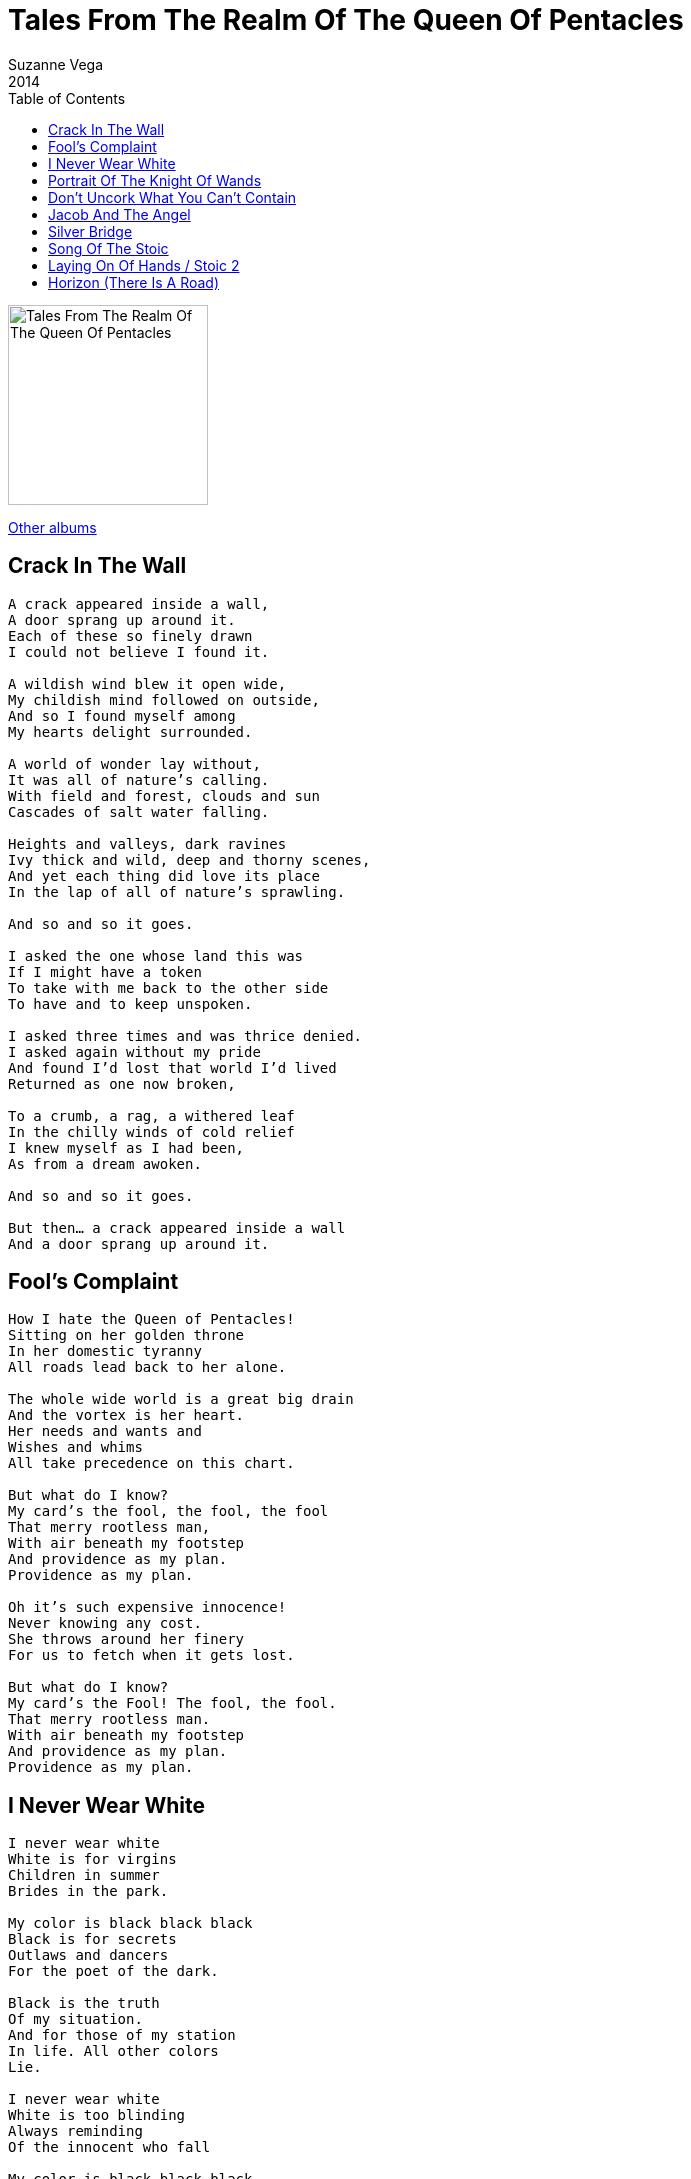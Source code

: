 = Tales From The Realm Of The Queen Of Pentacles
Suzanne Vega
2014
:toc:

image:../cover.jpg[Tales From The Realm Of The Queen Of Pentacles,200,200]

link:../../links.html[Other albums]

== Crack In The Wall

[verse]
____
A crack appeared inside a wall,
A door sprang up around it.
Each of these so finely drawn
I could not believe I found it.

A wildish wind blew it open wide,
My childish mind followed on outside,
And so I found myself among
My hearts delight surrounded.

A world of wonder lay without,
It was all of nature’s calling.
With field and forest, clouds and sun
Cascades of salt water falling.

Heights and valleys, dark ravines
Ivy thick and wild, deep and thorny scenes,
And yet each thing did love its place
In the lap of all of nature’s sprawling.

And so and so it goes.

I asked the one whose land this was
If I might have a token
To take with me back to the other side
To have and to keep unspoken.

I asked three times and was thrice denied.
I asked again without my pride
And found I’d lost that world I’d lived
Returned as one now broken,

To a crumb, a rag, a withered leaf
In the chilly winds of cold relief
I knew myself as I had been,
As from a dream awoken.

And so and so it goes.

But then… a crack appeared inside a wall
And a door sprang up around it. 
____


== Fool's Complaint

[verse]
____
How I hate the Queen of Pentacles!
Sitting on her golden throne
In her domestic tyranny
All roads lead back to her alone.

The whole wide world is a great big drain
And the vortex is her heart.
Her needs and wants and
Wishes and whims
All take precedence on this chart.

But what do I know?
My card’s the fool, the fool, the fool
That merry rootless man,
With air beneath my footstep
And providence as my plan.
Providence as my plan.

Oh it’s such expensive innocence!
Never knowing any cost.
She throws around her finery
For us to fetch when it gets lost.

But what do I know?
My card’s the Fool! The fool, the fool.
That merry rootless man.
With air beneath my footstep
And providence as my plan.
Providence as my plan. 
____


== I Never Wear White

[verse]
____
I never wear white
White is for virgins
Children in summer
Brides in the park.

My color is black black black
Black is for secrets
Outlaws and dancers
For the poet of the dark.

Black is the truth
Of my situation.
And for those of my station
In life. All other colors
Lie.

I never wear white
White is too blinding
Always reminding
Of the innocent who fall

My color is black black black
For the crone, and the bastard
The schoolgirl in uniform
The servant in the hall.

Black is the truth
Of my situation,
And for those of my station
In life. All other colors
Lie.

My color is black black black
Like the gangster and widow
It’s the shade and the shadow
It’s the depth into your eye

My color is black black black black black 
____



== Portrait Of The Knight Of Wands

[verse]
____
He stood upon the last
Bastions of the place
Looked out on the ruins
With thunder in his face

An introverted spectacle
In the flowers on the rocks
The daisies on the ramparts
Blowing free

His heart was divided
Clouds gathered in the sky
The belfry made of wood and steel
Was silenced in it’s cry

Something must have happened
What, he wouldn’t say
But shown within
The wider lens of history

[Chorus:]
His mission the transmission
Of technology

One cannon trained upon the church
This one caught his eye
“to keep the bishop in his place”
He muttered with a sigh

His mood was melancholy
His attitude severe
His inner burden
Weighed upon him mightily
A bird as never seen in books
Flew in overhead
A kind of dove it might have been
But not a sound was said

All the ancient knowledge lay
In pieces on the ground
The cause of all his suffering
Was not for love of me.

[Chorus:]
His mission the transmission
Of technology 
____


== Don't Uncork What You Can't Contain

[verse]
____
A man finds a bottle on the bottom shelf
Forgotten and covered in dust
The label is already half worn off
Still, open it up he must.

As the corkscrew into the cork it goes
He hears the weird refrain,
“Do you what you like, but never uncork
Uncork what you can’t contain
Do what you like but never uncork
Uncork what you can’t contain.”

Pandora had a pretty little box,
Wisely she kept it hid
Until one day she couldn’t resist
Playing around with the lid
As the demons flew and the shadows grew
This song went around her brain:

“You can do what you like but never uncork
Uncork what you can’t contain,
You can do what you like but never uncork
Uncork what you can’t contain.”

As the demons flew and the shadows grew
This song went around her brain:
“You can do what you like but never uncork
Uncork what you can’t contain.”

Macklemore went to the thrift shop
Looking to pop some tags
Found an ancient oil lamp
Hidden among the rags
So he picked it up and he rubbed it down
Thought he’d gone insane

Cause a genie flew out, singing “Never uncork
Uncork what you can’t contain”
Genie flew out, singing “Never uncork
Uncork what you can’t contain”

He picked it up and he rubbed it down
Thought he’d gone insane
Cause the genie flew out singing “Never uncork
Uncork what you can’t contain.”
But sometimes though you have to
Let out what you’re keeping inside
If you keep it all in, your head will spin
And your mouth is all tongue tied

You’ve got to find the way to say what you say
And get it down on the page
Or the stage
It’s the cage for that tiger rage that you can’t contain

Yes the page and the stage is the cage for that tiger rage
That you can’t contain, for real
The page and the stage is the cage
For that tiger rage, what it is that you feel
So, do what you like but you better uncork
Uncork what you can’t contain
Do what you like but you better uncork
Uncork what you can’t contain

Cause the page and the stage is the cage
For that tiger rage that’ll cause you pain
Do what you like but you better uncork
Uncork what you can’t contain 
____


== Jacob And The Angel

[verse]
____
The angel came to Jacob
The room began to glow
Jacob asked the angel
Are you friend or are you foe?

The angel never answered
But smote him on the thigh
They wrestled through the darkness
Till morning filled the sky

This thing between us, has wings, it has teeth
It has got horns and feathers, and sinews beneath
Angel or demon, to the truth I am bound, and so
This thing between us must be wrestled down

Jacob held on to the angel,
Who turned to fly, and to flee
He said I must have your blessing
Before I let you leave me

The angel never answered
But smote him on the thigh
They wrestled through the darkness
Till morning filled the sky

And in the light
He knew another name
As he struggled and surrendered
To the next part of the game

This thing between us, has wings, it has teeth
It has got horns and feathers, and sinews beneath
Angel or demon, to the truth I am bound, and so
This thing between us must be wrestled down

This thing between us, has wings, it has teeth
It has got horns and feathers, and sinews beneath
Angel or demon to the truth I am bound and so
This thing between us must be wrestled down. 
____


== Silver Bridge

[verse]
____
My heart is full today
For the recently departed
Of sorrow and of sympathy
Into that land uncharted

The old man turned away from me
The stairway he ascended
I heard his struggle through the night
with Saturn’s hand extended

All those nights when you can’t sleep
Your heart and mind is racing
Are you standing on that bridge
Which way are you facing?

I stared upon his body as
My soul was filled with wonder
I stayed there frozen in one place
I could not be pulled asunder

All those nights when you can’t sleep
Your heart and mind is racing
Are you standing on that bridge
Which way are you facing?

I’d sent him upstairs with a kiss
Now he lay in light of silver
It seemed to me I saw that bridge
That he had taken over

Should I make the move to him?
He wasn’t mine for claiming
I witnessed all there was to see
And withdrew without the naming

When I knew that he had been
So much more than sleeping
I stayed with him the afternoon
In a kind of vigil keeping

All those nights when you can’t sleep
Your heart and mind is racing
Are you standing on that bridge
Which way are you facing?

My heart is full today
For the recently departed
Of sorrow and of sympathy
Into that land uncharted.
____


== Song Of The Stoic

[verse]
____
I am a man
I’ve been working all my days
This is my accounting
Of my means and of my ways

More years are behind me now
Than years that are ahead
Looking back I feel
This is my story to be said.

I faced my father down
Inside the hallway of our home
18 years of pain
Upon my body to the bone

Demons lived inside of him
They forced him to the act
The layers of the bruises
To my body was the fact.

Ooooh

I grew and went into the world
I learned to know it’s code
Of spoken and unspoken
And I learned to love the road

I shoulder every burden like
A mule with a heavy pack
Every coin I earn is another
Knot within my back.

Ooooh

Ecstasy and pleasure come
At much too great a cost
I keep myself upon the earth
But measure what I’ve lost

Winged things they brush against me
Never mine to hold
I keep my eyes upon the ground
And carry on as old.

I met a woman
She had the gifted touch
Her hands were wise with healing
And with wonder and all such

As the fates would have it
Each to others we are wed
We confine ourselves to friendship
And we stay out of the bed.

Oooh

Now I turn around to face
The specter of my age
My soul it fights my body
Like a bird will fight its cage.

I see that last horizon
I hope it brings me peace
I look forward to the day
At last my body knows release.

Ooooh
Ooooh
____


== Laying On Of Hands / Stoic 2

[verse]
____
Mother Theresa understood the laying on of hands
What I often wonder is how she kept from hearing love’s demands
If in her loneliness she ever dreamed of following earthly commands, oh yeah.
Mother Theresa understood the laying on of hands.

Touch is a language. What it you have to say to me?
Come and talk about it. Tell me where you’re locked and where you’re free.
Brutality or tenderness, our bodies are exchanged in all eternity, oh yeah.
Touch is a language. What is it you have to say to me?
In this wilderness do we hurt or heal within our daily plans, oh yeah.
Mother Theresa understood the laying on of hands.
Mother Theresa understood the laying on of hands
Mother Theresa understood the laying on of hands.

Epictetus probably slept with hands above the covers
Lost no sleep in counting sheep or numbers of ex-lovers.
The thing about a stoic is he’s always understated
I don’t know about happiness but virtue’s overrated.

La la la la
La la la la
La la la la la la 
____


== Horizon (There Is A Road)

[verse]
____
There is a road
Beyond this one
It’s called the path
We don’t yet take

I can feel how it longs
To be entered upon
It calls to me with a cry
And an ache

As we go along this one
And we live the way we do
Love pulls us on to that
Distant horizon so true.

I knew a man
He lived in jail
And his tale
Is often told

He dreamed of that line that he
Called the divine
And when he was free
He led his country

Yes he taught the way of love
And he lived in that way too
Love pulled him on to that
Distant horizon so true.

There is a road beyond this one
Called the path we don’t yet take
I can feel how it longs to be entered upon
It calls to me with a cry and an ache

As we go along this one
And we live the way we do
Love pulls us on to that distant horizon
Love pulled him on to that perfect horizon
Love pulls us on to that distant horizon
So true.
____
